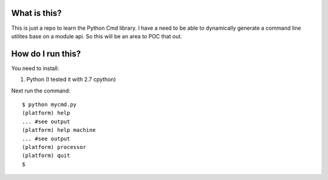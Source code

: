 What is this?
=============

This is just a repo to learn the Python Cmd library. I have a need to be able to
dynamically generate a command line utilites base on a module api. So this will
be an area to POC that out.

How do I run this?
==================

You need to install:

1. Python (I tested it with 2.7 cpython)

Next run the command:

::

    $ python mycmd.py
    (platform) help
    ... #see output
    (platform) help machine
    ... #see output
    (platform) processor
    (platform) quit
    $ 
